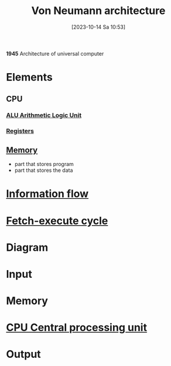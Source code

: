 :PROPERTIES:
:ID:       27d9c3ed-43d8-4f34-9d83-d71752707b40
:END:
#+title: Von Neumann architecture
#+date: [2023-10-14 Sa 10:53]
#+startup: overview

*1945*
Architecture of universal computer
* Elements
[[file:images/elementsVonNeumannArchitecture.png]]

** CPU
*** [[id:7f44e05c-18fe-4ab3-883f-a3868de1591a][ALU Arithmetic Logic Unit]]
*** [[id:6af8df56-f298-4f74-90f4-c3bc8af0ea49][Registers]]
** [[id:555bcbd2-cf92-4682-9fe4-e40109e56e0f][Memory]]
- part that stores program
- part that stores the data
* [[id:d2609cee-5c5b-426f-8e09-2419fee2ade9][Information flow]]
* [[id:e0c4272d-b19e-40ae-8da6-caf66cade700][Fetch-execute cycle]]
* Diagram
[[file:Images/NandToTetris/VonNeumannArchitecture.png]]
* Input
* Memory
* [[id:6f86fa94-4be1-49f8-92c2-c18fd1b4b811][CPU Central processing unit]]
* Output
